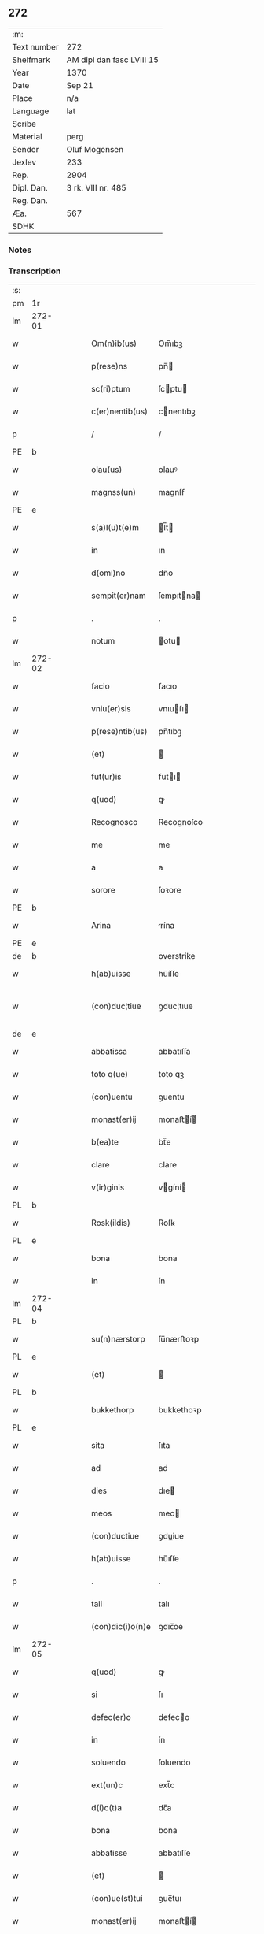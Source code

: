 ** 272
| :m:         |                           |
| Text number | 272                       |
| Shelfmark   | AM dipl dan fasc LVIII 15 |
| Year        | 1370                      |
| Date        | Sep 21                    |
| Place       | n/a                       |
| Language    | lat                       |
| Scribe      |                           |
| Material    | perg                      |
| Sender      | Oluf Mogensen             |
| Jexlev      | 233                       |
| Rep.        | 2904                      |
| Dipl. Dan.  | 3 rk. VIII nr. 485        |
| Reg. Dan.   |                           |
| Æa.         | 567                       |
| SDHK        |                           |

*** Notes


*** Transcription
| :s: |        |   |   |   |   |                  |              |             |   |   |   |     |   |   |    |               |
| pm  | 1r     |   |   |   |   |                  |              |             |   |   |   |     |   |   |    |               |
| lm  | 272-01 |   |   |   |   |                  |              |             |   |   |   |     |   |   |    |               |
| w   |        |   |   |   |   | Om(n)ib(us)      | Om̅ıbꝫ        |             |   |   |   | lat |   |   |    |        272-01 |
| w   |        |   |   |   |   | p(rese)ns        | pn̅          |             |   |   |   | lat |   |   |    |        272-01 |
| w   |        |   |   |   |   | sc(ri)ptum       | ſcptu      |             |   |   |   | lat |   |   |    |        272-01 |
| w   |        |   |   |   |   | c(er)nentib(us)  | cnentıbꝫ    |             |   |   |   | lat |   |   |    |        272-01 |
| p   |        |   |   |   |   | /                | /            |             |   |   |   | lat |   |   |    |        272-01 |
| PE  | b      |   |   |   |   |                  |              |             |   |   |   |     |   |   |    |               |
| w   |        |   |   |   |   | olau(us)         | olauꝰ        |             |   |   |   | lat |   |   |    |        272-01 |
| w   |        |   |   |   |   | magnss(un)       | magnſẜ       |             |   |   |   | dan |   |   |    |        272-01 |
| PE  | e      |   |   |   |   |                  |              |             |   |   |   |     |   |   |    |               |
| w   |        |   |   |   |   | s(a)l(u)t(e)m    | l̅t         |             |   |   |   | lat |   |   |    |        272-01 |
| w   |        |   |   |   |   | in               | ın           |             |   |   |   | lat |   |   |    |        272-01 |
| w   |        |   |   |   |   | d(omi)no         | dn̅o          |             |   |   |   | lat |   |   |    |        272-01 |
| w   |        |   |   |   |   | sempit(er)nam    | ſempıtna   |             |   |   |   | lat |   |   |    |        272-01 |
| p   |        |   |   |   |   | .                | .            |             |   |   |   | lat |   |   |    |        272-01 |
| w   |        |   |   |   |   | notum            | otu        |             |   |   |   | lat |   |   |    |        272-01 |
| lm  | 272-02 |   |   |   |   |                  |              |             |   |   |   |     |   |   |    |               |
| w   |        |   |   |   |   | facio            | facıo        |             |   |   |   | lat |   |   |    |        272-02 |
| w   |        |   |   |   |   | vniu(er)sis      | vnıuſı     |             |   |   |   | lat |   |   |    |        272-02 |
| w   |        |   |   |   |   | p(rese)ntib(us)  | pn̅tıbꝫ       |             |   |   |   | lat |   |   |    |        272-02 |
| w   |        |   |   |   |   | (et)             |             |             |   |   |   | lat |   |   |    |        272-02 |
| w   |        |   |   |   |   | fut(ur)is        | futı       |             |   |   |   | lat |   |   |    |        272-02 |
| w   |        |   |   |   |   | q(uod)           | ꝙ            |             |   |   |   | lat |   |   |    |        272-02 |
| w   |        |   |   |   |   | Recognosco       | Recognoſco   |             |   |   |   | lat |   |   |    |        272-02 |
| w   |        |   |   |   |   | me               | me           |             |   |   |   | lat |   |   |    |        272-02 |
| w   |        |   |   |   |   | a                | a            |             |   |   |   | lat |   |   |    |        272-02 |
| w   |        |   |   |   |   | sorore           | ſoꝛore       |             |   |   |   | lat |   |   |    |        272-02 |
| PE  | b      |   |   |   |   |                  |              |             |   |   |   |     |   |   |    |               |
| w   |        |   |   |   |   | Arina            | rína        |             |   |   |   | lat |   |   |    |        272-02 |
| PE  | e      |   |   |   |   |                  |              |             |   |   |   |     |   |   |    |               |
| de  | b      |   |   |   |   |                  | overstrike   |             |   |   |   |     |   |   |    |               |
| w   |        |   |   |   |   | h(ab)uisse       | hu̅íſſe       |             |   |   |   | lat |   |   |    |        272-02 |
| w   |        |   |   |   |   | (con)duc¦tiue    | ꝯduc¦tıue    |             |   |   |   | lat |   |   |    | 272-02—272-03 |
| de  | e      |   |   |   |   |                  |              |             |   |   |   |     |   |   |    |               |
| w   |        |   |   |   |   | abbatissa        | abbatıſſa    |             |   |   |   | lat |   |   |    |        272-03 |
| w   |        |   |   |   |   | toto q(ue)       | toto qꝫ      |             |   |   |   | lat |   |   |    |        272-03 |
| w   |        |   |   |   |   | (con)uentu       | ꝯuentu       |             |   |   |   | lat |   |   |    |        272-03 |
| w   |        |   |   |   |   | monast(er)ij     | monaﬅí     |             |   |   |   | lat |   |   |    |        272-03 |
| w   |        |   |   |   |   | b(ea)te          | bt̅e          |             |   |   |   | lat |   |   |    |        272-03 |
| w   |        |   |   |   |   | clare            | clare        |             |   |   |   | lat |   |   |    |        272-03 |
| w   |        |   |   |   |   | v(ir)ginis       | vgíní      |             |   |   |   | lat |   |   |    |        272-03 |
| PL  | b      |   |   |   |   |                  |              |             |   |   |   |     |   |   |    |               |
| w   |        |   |   |   |   | Rosk(ildis)      | Roſꝃ         |             |   |   |   | lat |   |   |    |        272-03 |
| PL  | e      |   |   |   |   |                  |              |             |   |   |   |     |   |   |    |               |
| w   |        |   |   |   |   | bona             | bona         |             |   |   |   | lat |   |   |    |        272-03 |
| w   |        |   |   |   |   | in               | ín           |             |   |   |   | lat |   |   |    |        272-03 |
| lm  | 272-04 |   |   |   |   |                  |              |             |   |   |   |     |   |   |    |               |
| PL  | b      |   |   |   |   |                  |              |             |   |   |   |     |   |   |    |               |
| w   |        |   |   |   |   | su(n)nærstorp    | ſu̅nærﬅoꝛp    |             |   |   |   | dan |   |   |    |        272-04 |
| PL  | e      |   |   |   |   |                  |              |             |   |   |   |     |   |   |    |               |
| w   |        |   |   |   |   | (et)             |             |             |   |   |   | lat |   |   |    |        272-04 |
| PL  | b      |   |   |   |   |                  |              |             |   |   |   |     |   |   |    |               |
| w   |        |   |   |   |   | bukkethorp       | bukkethoꝛp   |             |   |   |   | dan |   |   |    |        272-04 |
| PL  | e      |   |   |   |   |                  |              |             |   |   |   |     |   |   |    |               |
| w   |        |   |   |   |   | sita             | ſıta         |             |   |   |   | lat |   |   |    |        272-04 |
| w   |        |   |   |   |   | ad               | ad           |             |   |   |   | lat |   |   |    |        272-04 |
| w   |        |   |   |   |   | dies             | dıe         |             |   |   |   | lat |   |   |    |        272-04 |
| w   |        |   |   |   |   | meos             | meo         |             |   |   |   | lat |   |   |    |        272-04 |
| w   |        |   |   |   |   | (con)ductiue     | ꝯduiue      |             |   |   |   | lat |   |   |    |        272-04 |
| w   |        |   |   |   |   | h(ab)uisse       | hu̅ıſſe       |             |   |   |   | lat |   |   |    |        272-04 |
| p   |        |   |   |   |   | .                | .            |             |   |   |   | lat |   |   |    |        272-04 |
| w   |        |   |   |   |   | tali             | talı         |             |   |   |   | lat |   |   |    |        272-04 |
| w   |        |   |   |   |   | (con)dic(i)o(n)e | ꝯdıc̅oe       |             |   |   |   | lat |   |   |    |        272-04 |
| lm  | 272-05 |   |   |   |   |                  |              |             |   |   |   |     |   |   |    |               |
| w   |        |   |   |   |   | q(uod)           | ꝙ            |             |   |   |   | lat |   |   |    |        272-05 |
| w   |        |   |   |   |   | si               | ſı           |             |   |   |   | lat |   |   |    |        272-05 |
| w   |        |   |   |   |   | defec(er)o       | defeco      |             |   |   |   | lat |   |   |    |        272-05 |
| w   |        |   |   |   |   | in               | ín           |             |   |   |   | lat |   |   | =  |        272-05 |
| w   |        |   |   |   |   | soluendo         | ſoluendo     |             |   |   |   | lat |   |   | == |        272-05 |
| w   |        |   |   |   |   | ext(un)c         | ext̅c         |             |   |   |   | lat |   |   |    |        272-05 |
| w   |        |   |   |   |   | d(i)c(t)a        | dc̅a          |             |   |   |   | lat |   |   |    |        272-05 |
| w   |        |   |   |   |   | bona             | bona         |             |   |   |   | lat |   |   |    |        272-05 |
| w   |        |   |   |   |   | abbatisse        | abbatıſſe    |             |   |   |   | lat |   |   |    |        272-05 |
| w   |        |   |   |   |   | (et)             |             |             |   |   |   | lat |   |   |    |        272-05 |
| w   |        |   |   |   |   | (con)ue(st)tui   | ꝯue̅tuı       |             |   |   |   | lat |   |   |    |        272-05 |
| w   |        |   |   |   |   | monast(er)ij     | monaﬅí     |             |   |   |   | lat |   |   |    |        272-05 |
| w   |        |   |   |   |   | d(i)c(t)i        | dc̅ı          |             |   |   |   | lat |   |   |    |        272-05 |
| lm  | 272-06 |   |   |   |   |                  |              |             |   |   |   |     |   |   |    |               |
| w   |        |   |   |   |   | cedant           | cedant       |             |   |   |   | lat |   |   |    |        272-06 |
| w   |        |   |   |   |   | possidenda       | poſſıdenda   |             |   |   |   | lat |   |   |    |        272-06 |
| w   |        |   |   |   |   | (et)             |             |             |   |   |   | lat |   |   |    |        272-06 |
| w   |        |   |   |   |   | s(e)c(un)d(u)m   | ſc         |             |   |   |   | lat |   |   |    |        272-06 |
| w   |        |   |   |   |   | volu(n)tatem     | volu̅tate    |             |   |   |   | lat |   |   |    |        272-06 |
| w   |        |   |   |   |   | ear(um)          | eaꝝ          |             |   |   |   | lat |   |   |    |        272-06 |
| w   |        |   |   |   |   | p(re)uidend(a)   | p̅uıden      |             |   |   |   | lat |   |   |    |        272-06 |
| p   |        |   |   |   |   | .                | .            |             |   |   |   | lat |   |   |    |        272-06 |
| w   |        |   |   |   |   | (et cetera)      |            |             |   |   |   | lat |   |   |    |        272-06 |
| w   |        |   |   |   |   | si               | ſı           |             |   |   |   | lat |   |   |    |        272-06 |
| w   |        |   |   |   |   | viam             | vıam         |             |   |   |   | lat |   |   |    |        272-06 |
| w   |        |   |   |   |   | vniu(er)s(e)     | vnıuẜ       |             |   |   |   | lat |   |   |    |        272-06 |
| w   |        |   |   |   |   | car¦nis          | car¦ní      |             |   |   |   | lat |   |   |    | 272-06—272-07 |
| w   |        |   |   |   |   | ing(re)di        | ıngͤdı        |             |   |   |   | lat |   |   |    |        272-07 |
| w   |        |   |   |   |   | merear           | merear       |             |   |   |   | lat |   |   |    |        272-07 |
| w   |        |   |   |   |   | ast(ri)ngo       | aﬅngo       |             |   |   |   | lat |   |   |    |        272-07 |
| w   |        |   |   |   |   | heredes          | herede      |             |   |   |   | lat |   |   |    |        272-07 |
| w   |        |   |   |   |   | meos             | meo         |             |   |   |   | lat |   |   |    |        272-07 |
| w   |        |   |   |   |   | p(re)d(i)c(t)a   | p̅dc̅a         |             |   |   |   | lat |   |   |    |        272-07 |
| ad  | b      |   |   |   |   |                  |              | supralinear |   |   |   |     |   |   |    |               |
| w   |        |   |   |   |   | ⸌bona⸍           | ⸌bona⸍       |             |   |   |   | lat |   |   |    |        272-07 |
| ad  | e      |   |   |   |   |                  |              |             |   |   |   |     |   |   |    |               |
| w   |        |   |   |   |   | (con)ue(n)tui    | ꝯue̅tuí       |             |   |   |   | lat |   |   |    |        272-07 |
| w   |        |   |   |   |   | d(i)c(t)o        | dc̅o          |             |   |   |   | lat |   |   |    |        272-07 |
| w   |        |   |   |   |   | s(i)n(e)         | ſn̅           |             |   |   |   | lat |   |   |    |        272-07 |
| w   |        |   |   |   |   | alicui(us)       | alıcuıꝰ      |             |   |   |   | lat |   |   |    |        272-07 |
| w   |        |   |   |   |   | impeti¦cione     | ımpetı¦cıone |             |   |   |   | lat |   |   |    | 272-07—272-08 |
| w   |        |   |   |   |   | appropriare      | aroprıare   |             |   |   |   | lat |   |   |    |        272-08 |
| w   |        |   |   |   |   | In               | In           |             |   |   |   | lat |   |   |    |        272-08 |
| w   |        |   |   |   |   | cui(us)          | cuıꝰ         |             |   |   |   | lat |   |   |    |        272-08 |
| w   |        |   |   |   |   | Rej              | Reȷ          |             |   |   |   | lat |   |   |    |        272-08 |
| w   |        |   |   |   |   | testimoniu(m)    | teﬅímonıu̅    |             |   |   |   | lat |   |   |    |        272-08 |
| w   |        |   |   |   |   | sigillum         | ſıgıllu     |             |   |   |   | lat |   |   |    |        272-08 |
| w   |        |   |   |   |   | meum             | meu         |             |   |   |   | lat |   |   |    |        272-08 |
| w   |        |   |   |   |   | vna              | vna          |             |   |   |   | lat |   |   |    |        272-08 |
| w   |        |   |   |   |   | cum              | cu          |             |   |   |   | lat |   |   |    |        272-08 |
| w   |        |   |   |   |   | sigill(is)       | ſıgıll̅       |             |   |   |   | lat |   |   |    |        272-08 |
| lm  | 272-09 |   |   |   |   |                  |              |             |   |   |   |     |   |   |    |               |
| w   |        |   |   |   |   | viror(um)        | vıroꝝ        |             |   |   |   | lat |   |   |    |        272-09 |
| w   |        |   |   |   |   | discretor(um)    | dıſcretoꝝ    |             |   |   |   | lat |   |   |    |        272-09 |
| w   |        |   |   |   |   | v(idelicet)      | vꝫ           |             |   |   |   | lat |   |   |    |        272-09 |
| PE  | b      |   |   |   |   |                  |              |             |   |   |   |     |   |   |    |               |
| w   |        |   |   |   |   | Ione             | Ione         |             |   |   |   | dan |   |   |    |        272-09 |
| w   |        |   |   |   |   | nicholai         | nıcholaı     |             |   |   |   | lat |   |   |    |        272-09 |
| PE  | e      |   |   |   |   |                  |              |             |   |   |   |     |   |   |    |               |
| w   |        |   |   |   |   | (et)             |             |             |   |   |   | lat |   |   |    |        272-09 |
| PE  | b      |   |   |   |   |                  |              |             |   |   |   |     |   |   |    |               |
| w   |        |   |   |   |   | iacobi           | ıacobı       |             |   |   |   | lat |   |   |    |        272-09 |
| w   |        |   |   |   |   | nicholai         | nıcholaı     |             |   |   |   | lat |   |   |    |        272-09 |
| PE  | e      |   |   |   |   |                  |              |             |   |   |   |     |   |   |    |               |
| w   |        |   |   |   |   | de               | de           |             |   |   |   | lat |   |   |    |        272-09 |
| PL  | b      |   |   |   |   |                  |              |             |   |   |   |     |   |   |    |               |
| w   |        |   |   |   |   | wnxsæthorp       | wnxſæthoꝛp   |             |   |   |   | dan |   |   |    |        272-09 |
| PL  | e      |   |   |   |   |                  |              |             |   |   |   |     |   |   |    |               |
| w   |        |   |   |   |   | p(rese)ntib(us)  | pn̅tıbꝫ       |             |   |   |   | lat |   |   |    |        272-09 |
| lm  | 272-10 |   |   |   |   |                  |              |             |   |   |   |     |   |   |    |               |
| w   |        |   |   |   |   | est              | eﬅ           |             |   |   |   | lat |   |   |    |        272-10 |
| ad  | x      |   |   |   |   |                  |              | supralinear |   |   |   |     |   |   |    |               |
| w   |        |   |   |   |   | a⸌p⸍pensum       | a⸌p⸍penſum   |             |   |   |   | lat |   |   |    |        272-10 |
| w   |        |   |   |   |   | Datum            | Datu        |             |   |   |   | lat |   |   |    |        272-10 |
| w   |        |   |   |   |   | anno             | anno         |             |   |   |   | lat |   |   |    |        272-10 |
| w   |        |   |   |   |   | do(mini)         | do          |             |   |   |   | lat |   |   |    |        272-10 |
| n   |        |   |   |   |   | Mͦ                | ͦ            |             |   |   |   | lat |   |   |    |        272-10 |
| n   |        |   |   |   |   | cccͦ              | cccͦ          |             |   |   |   | lat |   |   |    |        272-10 |
| n   |        |   |   |   |   | lxxͦ              | lxxͦ          |             |   |   |   | lat |   |   |    |        272-10 |
| w   |        |   |   |   |   | die              | dıe          |             |   |   |   | lat |   |   |    |        272-10 |
| w   |        |   |   |   |   | b(ea)ti          | bt̅ı          |             |   |   |   | lat |   |   |    |        272-10 |
| w   |        |   |   |   |   | mathei           | matheı       |             |   |   |   | lat |   |   |    |        272-10 |
| w   |        |   |   |   |   | ap(osto)li       | apl̅ı         |             |   |   |   | lat |   |   |    |        272-10 |
| w   |        |   |   |   |   | (et)             |             |             |   |   |   | lat |   |   |    |        272-10 |
| w   |        |   |   |   |   | ewange¦liste     | ewange¦lıﬅe  |             |   |   |   | lat |   |   |    | 272-10—272-11 |
| :e: |        |   |   |   |   |                  |              |             |   |   |   |     |   |   |    |               |

